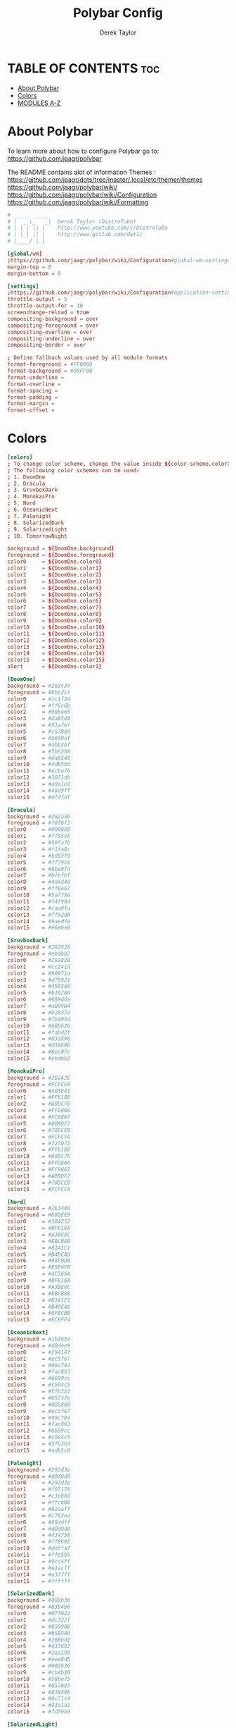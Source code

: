 #+TITLE: Polybar Config
#+AUTHOR: Derek Taylor
#+PROPERTY: header-args :tangle config.ini
#+auto_tangle: t
#+STARTUP: showeverything

* TABLE OF CONTENTS :toc:
- [[#about-polybar][About Polybar]]
- [[#colors][Colors]]
- [[#modules-a-z][MODULES A-Z]]

* About Polybar
 To learn more about how to configure Polybar go to:
 https://github.com/jaagr/polybar

 The README contains alot of information Themes : https://github.com/jaagr/dots/tree/master/.local/etc/themer/themes
 https://github.com/jaagr/polybar/wiki/
 https://github.com/jaagr/polybar/wiki/Configuration
 https://github.com/jaagr/polybar/wiki/Formatting

#+begin_src conf
#  ____ _____
# |  _ \_   _|  Derek Taylor (DistroTube)
# | | | || |    http://www.youtube.com/c/DistroTube
# | |_| || |    http://www.gitlab.com/dwt1/
# |____/ |_|

[global/wm]
;https://github.com/jaagr/polybar/wiki/Configuration#global-wm-settings
margin-top = 0
margin-bottom = 0

[settings]
;https://github.com/jaagr/polybar/wiki/Configuration#application-settings
throttle-output = 5
throttle-output-for = 10
screenchange-reload = true
compositing-background = over
compositing-foreground = over
compositing-overline = over
compositing-underline = over
compositing-border = over

; Define fallback values used by all module formats
format-foreground = #FF0000
format-background = #00FF00
format-underline =
format-overline =
format-spacing =
format-padding =
format-margin =
format-offset =

#+end_src

* Colors
#+begin_src conf
[colors]
; To change color scheme, change the value inside ${color-scheme.colorXX}.
; The following color schemes can be used:
; 1. DoomOne
; 2. Dracula
; 3. GruvboxDark
; 4. MonokaiPro
; 5. Nord
; 6. OceanicNext
; 7. Palenight
; 8. SolarizedDark
; 9. SolarizedLight
; 10. TomorrowNight

background = ${DoomOne.background}
foreground = ${DoomOne.foreground}
color0     = ${DoomOne.color0}
color1     = ${DoomOne.color1}
color2     = ${DoomOne.color2}
color3     = ${DoomOne.color3}
color4     = ${DoomOne.color4}
color5     = ${DoomOne.color5}
color6     = ${DoomOne.color6}
color7     = ${DoomOne.color7}
color8     = ${DoomOne.color8}
color9     = ${DoomOne.color9}
color10    = ${DoomOne.color10}
color11    = ${DoomOne.color11}
color12    = ${DoomOne.color12}
color13    = ${DoomOne.color13}
color14    = ${DoomOne.color14}
color15    = ${DoomOne.color15}
alert      = ${DoomOne.color1}

[DoomOne]
background = #282c34
foreground = #bbc2cf
color0     = #1c1f24
color1     = #ff6c6b
color2     = #98be65
color3     = #da8548
color4     = #51afef
color5     = #c678dd
color6     = #5699af
color7     = #abb2bf
color8     = #5b6268
color9     = #da8548
color10    = #4db5bd
color11    = #ecbe7b
color12    = #3071db
color13    = #a9a1e1
color14    = #46d9ff
color15    = #dfdfdf

[Dracula]
background = #282a36
foreground = #f8f8f2
color0     = #000000
color1     = #ff5555
color2     = #50fa7b
color3     = #f1fa8c
color4     = #bd93f9
color5     = #ff79c6
color6     = #8be9fd
color7     = #bfbfbf
color8     = #4d4d4d
color9     = #ff6e67
color10    = #5af78e
color11    = #f4f99d
color12    = #caa9fa
color13    = #ff92d0
color14    = #9aedfe
color15    = #e6e6e6

[GruvboxDark]
background = #282828
foreground = #ebdbb2
color0     = #282828
color1     = #cc241d
color2     = #98971a
color3     = #d79921
color4     = #458588
color5     = #b16286
color6     = #689d6a
color7     = #a89984
color8     = #928374
color9     = #fb4934
color10    = #b8bb26
color11    = #fabd2f
color12    = #83a598
color13    = #d3869b
color14    = #8ec07c
color15    = #ebdbb2

[MonokaiPro]
background = #2D2A2E
foreground = #FCFCFA
color0     = #403E41
color1     = #FF6188
color2     = #A9DC76
color3     = #FFD866
color4     = #FC9867
color5     = #AB9DF2
color6     = #78DCE8
color7     = #FCFCFA
color8     = #727072
color9     = #FF6188
color10    = #A9DC76
color11    = #FFD866
color12    = #FC9867
color13    = #AB9DF2
color14    = #78DCE8
color15    = #FCFCFA

[Nord]
background = #2E3440
foreground = #D8DEE9
color0     = #3B4252
color1     = #BF616A
color2     = #A3BE8C
color3     = #EBCB8B
color4     = #81A1C1
color5     = #B48EAD
color6     = #88C0D0
color7     = #E5E9F0
color8     = #4C566A
color9     = #BF616A
color10    = #A3BE8C
color11    = #EBCB8B
color12    = #81A1C1
color13    = #B48EAD
color14    = #8FBCBB
color15    = #ECEFF4

[OceanicNext]
background = #1b2b34
foreground = #d8dee9
color0     = #29414f
color1     = #ec5f67
color2     = #99c794
color3     = #fac863
color4     = #6699cc
color5     = #c594c5
color6     = #5fb3b3
color7     = #65737e
color8     = #405860
color9     = #ec5f67
color10    = #99c794
color11    = #fac863
color12    = #6699cc
color13    = #c594c5
color14    = #5fb3b3
color15    = #adb5c0

[Palenight]
background = #292d3e
foreground = #d0d0d0
color0     = #292d3e
color1     = #f07178
color2     = #c3e88d
color3     = #ffcb6b
color4     = #82aaff
color5     = #c792ea
color6     = #89ddff
color7     = #d0d0d0
color8     = #434758
color9     = #ff8b92
color10    = #ddffa7
color11    = #ffe585
color12    = #9cc4ff
color13    = #e1acff
color14    = #a3f7ff
color15    = #ffffff

[SolarizedDark]
background = #002b36
foreground = #839496
color0     = #073642
color1     = #dc322f
color2     = #859900
color3     = #b58900
color4     = #268bd2
color5     = #d33682
color6     = #2aa198
color7     = #eee8d5
color8     = #002b36
color9     = #cb4b16
color10    = #586e75
color11    = #657b83
color12    = #839496
color13    = #6c71c4
color14    = #93a1a1
color15    = #fdf6e3

[SolarizedLight]
background = #fdf6e3
foreground = #657b83
color0     = #073642
color1     = #dc322f
color2     = #859900
color3     = #b58900
color4     = #268bd2
color5     = #d33682
color6     = #2aa198
color7     = #eee8d5
color8     = #002b36
color9     = #cb4b16
color10    = #586e75
color11    = #657b83
color12    = #839496
color13    = #fdf6e3
color14    = #93a1a1
color15    = #6c71c4

[TomorrowNight]
background = #1d1f21
foreground = #c5c8c6
color0     = #1d1f21
color1     = #cc6666
color2     = #b5bd68
color3     = #e6c547
color4     = #81a2be
color5     = #b294bb
color6     = #70c0ba
color7     = #373b41
color8     = #666666
color9     = #ff3334
color10    = #9ec400
color11    = #f0c674
color12    = #81a2be
color13    = #b77ee0
color14    = #54ced6
color15    = #282a2e

################################################################################
############                  MAINBAR-BSPWM                         ############
################################################################################

[bar/mainbar-bspwm]
monitor = ${env:MONITOR}
;monitor-fallback = HDMI1
width = 100%
height = 20
;offset-x = 1%
;offset-y = 1%
radius = 0.0
fixed-center = true
bottom = false
separator =

background = ${DoomOne.background}
foreground = ${DoomOne.foreground}

line-size = 2
line-color = #f00

wm-restack = bspwm
override-redirect = true

; Enable support for inter-process messaging
; See the Messaging wiki page for more details.
enable-ipc = true

border-size = 0
;border-left-size = 0
;border-right-size = 25
;border-top-size = 0
;border-bottom-size = 25
border-color = #00000000

padding-left = 1
padding-right = 1

module-margin-left = 0
module-margin-right = 0

font-0 = "Ubuntu:style=Bold:size=9;2"
font-1 = "UbuntuMono Nerd Font:style=Bold:size=18;3"
font-2 = "Font Awesome 6 Free:style=Regular:pixelsize=8;1"
font-3 = "Font Awesome 6 Free:style=Solid:pixelsize=8;1"
font-4 = "Font Awesome 6 Brands:pixelsize=8;1"

modules-left = bspwm xwindow
modules-center =
modules-right = kernel cpu2 memory2 filesystem uptime arch-aur-updates pavolume date

tray-detached = false
tray-offset-x = 0
tray-offset-y = 0
tray-position = right
tray-padding = 4
tray-maxsize = 20
tray-scale = 1.0
tray-background = ${colors.background}

scroll-up = bspwm-desknext
scroll-down = bspwm-deskprev

################################################################################
############                         MAINBAR-I3                     ############
################################################################################

[bar/mainbar-i3]
;https://github.com/jaagr/polybar/wiki/Configuration

monitor = ${env:MONITOR}
;monitor-fallback = HDMI1
monitor-strict = false
override-redirect = false
bottom = false
fixed-center = true
width = 100%
height = 20
;offset-x = 1%
;offset-y = 1%

background = ${DoomOne.background}
foreground = ${DoomOne.foreground}

; Background gradient (vertical steps)
;   background-[0-9]+ = #aarrggbb
;background-0 =

radius = 0.0
line-size = 2
line-color = #000000

border-size = 0
;border-left-size = 25
;border-right-size = 25
;border-top-size = 0
;border-bottom-size = 25
border-color = #000000

padding-left = 1
padding-right = 1

module-margin-left = 0
module-margin-right = 0

font-0 = "Ubuntu:style=Bold:size=9;2"
font-1 = "UbuntuMono Nerd Font:style=Bold:size=18;3"
font-2 = "Font Awesome 6 Free:style=Regular:pixelsize=8;1"
font-3 = "Font Awesome 6 Free:style=Solid:pixelsize=8;1"
font-4 = "Font Awesome 6 Brands:pixelsize=8;1"

modules-left = i3 xwindow
modules-center =
modules-right = arrow1 networkspeedup networkspeeddown arrow2 memory2 arrow3 cpu2 arrow2 pavolume arrow3 arch-aur-updates arrow2 date

separator =
;dim-value = 1.0

tray-position = right
tray-detached = false
tray-maxsize = 20
tray-background = ${colors.background}
tray-offset-x = 0
tray-offset-y = 0
tray-padding = 4
tray-scale = 1.0

#i3: Make the bar appear below windows
;wm-restack = i3
;override-redirect = true

; Enable support for inter-process messaging
; See the Messaging wiki page for more details.
enable-ipc = true

; Fallback click handlers that will be called if
; there's no matching module handler found.
click-left =
click-middle =
click-right =
scroll-up = i3wm-wsnext
scroll-down = i3wm-wsprev
double-click-left =
double-click-middle =
double-click-right =

; Requires polybar to be built with xcursor support (xcb-util-cursor)
; Possible values are:
; - default   : The default pointer as before, can also be an empty string (default)
; - pointer   : Typically in the form of a hand
; - ns-resize : Up and down arrows, can be used to indicate scrolling
cursor-click =
cursor-scroll =

################################################################################
############                  MAINBAR-HERBST                        ############
################################################################################

[bar/mainbar-herbst]
monitor = ${env:MONITOR}
;monitor-fallback = HDMI1
width = 100%
height = 20
;offset-x = 1%
;offset-y = 1%
radius = 0.0
fixed-center = true
bottom = false
separator =

background = ${DoomOne.background}
foreground = ${DoomOne.foreground}

line-size = 2
line-color = #f00

override-redirect = true

; Enable support for inter-process messaging
; See the Messaging wiki page for more details.
enable-ipc = true

border-size = 0
;border-left-size = 0
;border-right-size = 25
;border-top-size = 0
;border-bottom-size = 25
border-color = #00000000

padding-left = 1
padding-right = 1

module-margin-left = 0
module-margin-right = 0

font-0 = "Ubuntu:style=Bold:size=9;2"
font-1 = "UbuntuMono Nerd Font:style=Bold:size=18;3"
font-2 = "Font Awesome 6 Free:style=Regular:pixelsize=8;1"
font-3 = "Font Awesome 6 Free:style=Solid:pixelsize=8;1"
font-4 = "Font Awesome 6 Brands:pixelsize=8;1"

modules-left = xmenu ewmh xwindow
modules-center =
modules-right = arrow1 networkspeedup networkspeeddown arrow2 memory2 arrow3 cpu2 arrow2 pavolume arrow3 arch-aur-updates arrow2 date

tray-detached = false
tray-offset-x = 0
tray-offset-y = 0
tray-position = right
tray-padding = 2
tray-maxsize = 20
tray-scale = 1.0
tray-background = ${colors.background}

scroll-up = bspwm-desknext
scroll-down = bspwm-deskprev

################################################################################
############                  MAINBAR-XMONAD                        ############
################################################################################

[bar/mainbar-xmonad]
monitor = ${env:MONITOR}
;monitor-fallback = HDMI1
monitor-strict = false
override-redirect = false
wm-restack = generic
width = 100%
height = 22
;offset-x = 1%
;offset-y = 1%
radius = 0.0
fixed-center = true
bottom = false
separator =

background = ${DoomOne.background}
foreground = ${DoomOne.foreground}

line-size = 2
line-color = #f00

;border-size = 2
;border-left-size = 25
;border-right-size = 25
;border-top-size = 0
;border-bottom-size = 25
border-color = #00000000

padding-left = 0
; padding-right adds padding between 'date' and the edge of screen and/or systray.
padding-right = 1

; Enable support for inter-process messaging
; See the Messaging wiki page for more details.
enable-ipc = true

font-0 = "Ubuntu:style=Bold:size=9;2"
font-1 = "UbuntuMono Nerd Font:style=Bold:size=18;3"
font-2 = "Font Awesome 6 Free:style=Regular:pixelsize=8;1"
font-3 = "Font Awesome 6 Free:style=Solid:pixelsize=8;1"
font-4 = "Font Awesome 6 Brands:pixelsize=8;1"

modules-left = ewmh xwindow
modules-center =
modules-right = kernel cpu2 memory2 filesystem uptime arch-aur-updates pavolume date

tray-detached = false
tray-offset-x = 0
tray-offset-y = 0
tray-padding = 2
tray-maxsize = 20
tray-scale = 1.0
tray-position = right
tray-background = ${colors.background}

################################################################################
############                       MODULE I3                        ############
################################################################################

[module/i3]
;https://github.com/jaagr/polybar/wiki/Module:-i3
type = internal/i3

; Only show workspaces defined on the same output as the bar
; Useful if you want to show monitor specific workspaces
; on different bars. Default: false
pin-workspaces = true

; This will split the workspace name on ':'
; Default: false
strip-wsnumbers = false

; Sort the workspaces by index instead of the default
; sorting that groups the workspaces by output
; Default: false
index-sort = false

; Create click handler used to focus workspace
; Default: true
enable-click = true

; Create scroll handlers used to cycle workspaces
; Default: true
enable-scroll = true

; Wrap around when reaching the first/last workspace
; Default: true
wrapping-scroll = false

; Set the scroll cycle direction
; Default: true
reverse-scroll = false

; Use fuzzy (partial) matching on labels when assigning
; icons to workspaces
; Example: code;♚ will apply the icon to all workspaces
; containing 'code' in the label
; Default: false
fuzzy-match = false

;extra icons to choose from
;http://fontawesome.io/cheatsheet/
;       v     

ws-icon-0 = 1;
ws-icon-1 = 2;
ws-icon-2 = 3;
ws-icon-3 = 4;
ws-icon-4 = 5;
ws-icon-5 = 6;
ws-icon-6 = 7;
ws-icon-7 = 8;
ws-icon-8 = 9;
ws-icon-9 = 10;
ws-icon-default = " "

; Available tags:
;   <label-state> (default) - gets replaced with <label-(focused|unfocused|visible|urgent)>
;   <label-mode> (default)
format = <label-state> <label-mode>

label-mode = %mode%
label-mode-padding = 2
label-mode-foreground = #000000
label-mode-background = #FFBB00

; Available tokens:
;   %name%
;   %icon%
;   %index%
;   %output%
; Default: %icon%  %name%
; focused = Active workspace on focused monitor
label-focused = %icon% %name%
label-focused-background = ${colors.background}
label-focused-foreground = ${colors.foreground}
label-focused-underline = #AD69AF
label-focused-padding = 2

; Available tokens:
;   %name%
;   %icon%
;   %index%
; Default: %icon%  %name%
; unfocused = Inactive workspace on any monitor
label-unfocused = %icon% %name%
label-unfocused-padding = 2
label-unfocused-background = ${colors.background}
label-unfocused-foreground = ${colors.foreground}
label-unfocused-underline =

; visible = Active workspace on unfocused monitor
label-visible = %icon% %name%
label-visible-background = ${self.label-focused-background}
label-visible-underline = ${self.label-focused-underline}
label-visible-padding = 2

; Available tokens:
;   %name%
;   %icon%
;   %index%
; Default: %icon%  %name%
; urgent = Workspace with urgency hint set
label-urgent = %icon% %name%
label-urgent-background = ${self.label-focused-background}
label-urgent-foreground = #db104e
label-urgent-padding = 2

format-foreground = ${colors.foreground}
format-background = ${colors.background}

################################################################################
############                       MODULE BSPWM                     ############
################################################################################

[module/bspwm]
type = internal/bspwm
enable-click = true
enable-scroll = true
reverse-scroll = true
pin-workspaces = true

ws-icon-0 = 1;1: dev
ws-icon-1 = 2;2: www
ws-icon-2 = 3;3: sys
ws-icon-3 = 4;4: doc
ws-icon-4 = 5;5: vbox
ws-icon-5 = 6;6: chat
ws-icon-6 = 7;7: mus
ws-icon-7 = 8;8: vid
ws-icon-8 = 9;9: gfx
ws-icon-9 = 10;
; ws-icon-0 = 1;
; ws-icon-1 = 2;
; ws-icon-2 = 3;
; ws-icon-3 = 4;
; ws-icon-4 = 5;
; ws-icon-5 = 6;
; ws-icon-6 = 7;
; ws-icon-7 = 8;
; ws-icon-8 = 9;
; ws-icon-9 = 10;
ws-icon-default = " "

format = <label-state> <label-mode>

label-focused = %icon%
label-focused-foreground = ${colors.foreground}
label-focused-background = ${colors.background}
label-focused-underline= ${colors.color5}
label-focused-padding = 1
label-focused-margin = 2

label-occupied = %icon%
label-occupied-foreground = ${colors.foreground}
label-occupied-background = ${colors.background}
label-occupied-underline= ${colors.color2}
label-occupied-padding = 1
label-occupied-margin = 2

label-urgent = %icon%
label-urgent-foreground = ${colors.foreground}
label-urgent-background = ${colors.alert}
label-urgent-underline = ${colors.alert}
label-urgent-padding = 1
label-urgent-margin = 2

label-empty = %icon%
label-empty-foreground = ${colors.foreground}
label-empty-background = ${colors.background}
label-empty-padding = 1
label-empty-margin = 2

label-monocle = " [MONOCLE] "
label-monocle-foreground = ${colors.color3}
label-tiled = " [TILED] "
label-tiled-foreground = ${colors.color3}
label-fullscreen = " [FULLSCREEN] "
label-fullscreen-foreground = ${colors.color3}
label-floating = " (FLOATING) "
label-floating-foreground = ${colors.color4}
label-pseudotiled = " [PSEUDOTILED] "
label-pseudotiled-foreground = ${colors.color3}
label-locked = "  "
label-locked-foreground = ${colors.foreground}
label-sticky = "  "
label-sticky-foreground = ${colors.foreground}
label-private =  "     "
label-private-foreground = ${colors.foreground}

; Separator in between workspaces
;label-separator = |
;label-separator-padding = 10
;label-separator-foreground = #ffb52a

format-foreground = ${colors.foreground}
format-background = ${colors.background}


###############################################################################
############                     MODULES ARROWS                    ############
###############################################################################

[module/arrow1]
; grey to Blue
type = custom/text
content = "%{T2} %{T-}"
content-font = 2
content-foreground = #8d62a9
content-background = #292d3e

[module/arrow2]
; grey to Blue
type = custom/text
content = "%{T2} %{T-}"
content-font = 2
content-foreground = #668bd7
content-background = #8d62a9

[module/arrow3]
; grey to Blue
type = custom/text
content = "%{T2} %{T-}"
content-font = 2
content-foreground = #8b62a9
content-background = #668bd7

#+end_src

* MODULES A-Z
#+begin_src conf
[module/arch-aur-updates]
type = custom/script
exec = ~/.config/polybar/scripts/check-all-updates.sh
interval = 1000
label = Updates: %output%
format-prefix = "🗘 "
format-prefix-foreground = ${colors.color2}
format-foreground = ${colors.color2}
format-background = ${colors.background}
format-underline = ${colors.color2}
format-margin = 2
format-padding = 0

[module/aur-updates]
type = custom/script
exec = cower -u | wc -l
interval = 1000
label = Aur: %output%
format-foreground = ${colors.foreground}
format-background = ${colors.background}
format-prefix = "🗘 "
format-prefix-foreground = #FFBB00
format-underline = #FFBB00

[module/backlight-acpi]
inherit = module/xbacklight
type = internal/backlight
card = intel_backlight
format-foreground = ${colors.foreground}
format-background = ${colors.background}
format-prefix-foreground = #7D49B6
format-prefix-underline = #7D49B6
format-underline = #7D49B6

[module/backlight]
;https://github.com/jaagr/polybar/wiki/Module:-backlight
type = internal/backlight

; Use the following command to list available cards:
; $ ls -1 /sys/class/backlight/
card = intel_backlight

; Available tags:
;   <label> (default)
;   <ramp>
;   <bar>
format = <label>
format-foreground = ${colors.foreground}
format-background = ${colors.background}

; Available tokens:
;   %percentage% (default)
label = %percentage%%

; Only applies if <ramp> is used
ramp-0 = 🌕
ramp-1 = 🌔
ramp-2 = 🌓
ramp-3 = 🌒
ramp-4 = 🌑

; Only applies if <bar> is used
bar-width = 10
bar-indicator = |
bar-fill = ─
bar-empty = ─

[module/battery]
;https://github.com/jaagr/polybar/wiki/Module:-battery
type = internal/battery
battery = BAT0
adapter = AC0
full-at = 100

format-charging = <animation-charging> <label-charging>
label-charging =  %percentage%%
format-charging-foreground = ${colors.foreground}
format-charging-background = ${colors.background}
format-chaging-underline = #a3c725

format-discharging = <ramp-capacity> <label-discharging>
label-discharging =  %percentage%%
format-discharging-underline = #c7ae25
format-discharging-foreground = ${colors.foreground}
format-discharging-background = ${colors.background}

format-full-prefix = " "
format-full-prefix-foreground = #a3c725
format-full-underline = #a3c725
format-full-foreground = ${colors.foreground}
format-full-background = ${colors.background}

ramp-capacity-0 = 
ramp-capacity-1 = 
ramp-capacity-2 = 
ramp-capacity-3 = 
ramp-capacity-4 = 
ramp-capacity-foreground = #c7ae25

animation-charging-0 = 
animation-charging-1 = 
animation-charging-2 = 
animation-charging-3 = 
animation-charging-4 = 
animation-charging-foreground = #a3c725
animation-charging-framerate = 750

[module/compton]
;https://github.com/jaagr/polybar/wiki/User-contributed-modules#compton
type = custom/script
exec = ~/.config/polybar/scripts/compton.sh
click-left = ~/.config/polybar/scripts/compton-toggle.sh
interval = 5
format-foreground = ${colors.foreground}
format-background = ${colors.background}
;format-underline = #00AF02

[module/cpu1]
;https://github.com/jaagr/polybar/wiki/Module:-cpu
type = internal/cpu
; Seconds to sleep between updates
; Default: 1
interval = 1
format-foreground = ${colors.foreground}
format-background = ${colors.background}
;   
format-prefix = " "
format-prefix-foreground = #cd1f3f
format-underline = #645377

; Available tags:
;   <label> (default)
;   <bar-load>
;   <ramp-load>
;   <ramp-coreload>
format = <label> <ramp-coreload>

format-padding = 2

; Available tokens:
;   %percentage% (default) - total cpu load
;   %percentage-cores% - load percentage for each core
;   %percentage-core[1-9]% - load percentage for specific core
label-font = 3
label = CPU: %percentage%%
ramp-coreload-0 = ▁
ramp-coreload-0-font = 3
ramp-coreload-0-foreground = #aaff77
ramp-coreload-1 = ▂
ramp-coreload-1-font = 3
ramp-coreload-1-foreground = #aaff77
ramp-coreload-2 = ▃
ramp-coreload-2-font = 3
ramp-coreload-2-foreground = #aaff77
ramp-coreload-3 = ▄
ramp-coreload-3-font = 3
ramp-coreload-3-foreground = #aaff77
ramp-coreload-4 = ▅
ramp-coreload-4-font = 3
ramp-coreload-4-foreground = #fba922
ramp-coreload-5 = ▆
ramp-coreload-5-font = 3
ramp-coreload-5-foreground = #fba922
ramp-coreload-6 = ▇
ramp-coreload-6-font = 3
ramp-coreload-6-foreground = #ff5555
ramp-coreload-7 = █
ramp-coreload-7-font = 3
ramp-coreload-7-foreground = #ff5555

[module/cpu2]
;https://github.com/jaagr/polybar/wiki/Module:-cpu
type = internal/cpu
; Seconds to sleep between updates
; Default: 1
interval = 1
format-prefix = "💻 "
format-prefix-foreground = ${colors.color4}

; Available tags:
;   <label> (default)
;   <bar-load>
;   <ramp-load>
;   <ramp-coreload>
format = <label>
format-foreground = ${colors.color4}
format-background = ${colors.background}
format-underline = ${colors.color4}
format-margin = 2
format-padding = 0
label-font = 1


; Available tokens:
;   %percentage% (default) - total cpu load
;   %percentage-cores% - load percentage for each core
;   %percentage-core[1-9]% - load percentage for specific core
label = Cpu %percentage:3%%

[module/date]
;https://github.com/jaagr/polybar/wiki/Module:-date
type = internal/date
; Seconds to sleep between updates
interval = 5
; See "http://en.cppreference.com/w/cpp/io/manip/put_time" for details on how to format the date string
; NOTE: if you want to use syntax tags here you need to use %%{...}
date = " %a %b %d, %Y"
date-alt = " %a %b %d, %Y"
time = %l:%M%p
time-alt = %l:%M%p
format-prefix = "📅 "
format-prefix-foreground = ${colors.color4}
format-foreground = ${colors.color4}
format-background = ${colors.background}
format-underline = ${colors.color4}
format-margin = 2
format-padding = 0
label = "%date% %time% "

[module/ewmh]
type = internal/xworkspaces

pin-workspaces = true
enable-click = true
enable-scroll = false
reverse-scroll = true

;extra icons to choose from
;http://fontawesome.io/cheatsheet/
;       v     

icon-0 = 1;
icon-1 = 2;
icon-2 = 3;
icon-3 = 4;
icon-4 = 5;
icon-5 = 6;
icon-6 = 7;
icon-7 = 8;
#icon-8 = 9;
#icon-9 = 10;
#icon-default = " "
format = <label-state>
label-monitor = %name%

label-active = %name%
label-active-foreground = ${colors.foreground}
label-active-background = ${colors.background}
label-active-padding = 1
label-active-underline = ${colors.color5}
label-active-margin = 2

label-occupied = %name%
label-occupied-background = ${colors.background}
label-occupied-padding = 1
label-occupied-underline = ${colors.color12}
label-occupied-margin = 2

label-urgent = %name%
label-urgent-foreground = ${colors.foreground}
label-urgent-background = ${colors.alert}
label-urgent-underline = ${colors.alert}
label-urgent-padding = 1
label-urgent-margin = 2

label-empty = %name%
label-empty-foreground = ${colors.foreground}
label-empty-padding = 1
label-empty-margin = 2

format-foreground = ${colors.foreground}
format-background = ${colors.background}

[module/filesystem]
;https://github.com/jaagr/polybar/wiki/Module:-filesystem
type = internal/fs
; Mountpoints to display
mount-0 = /
;mount-1 = /home
;mount-2 = /var
;
; Seconds to sleep between updates. Default: 30
interval = 30
; Display fixed precision values. Default: false
fixed-values = false
; Spacing between entries. Default: 2
spacing = 4

; Available tags:
;   <label-mounted> (default)
;   <bar-free>
;   <bar-used>
;   <ramp-capacity>
format-mounted = <label-mounted>
format-mounted-foreground = ${colors.color1}
format-mounted-background = ${colors.background}
format-mounted-underline = ${colors.color1}
format-mounted-margin = 2
format-mounted-padding = 0

; Available tokens:
;   %mountpoint%
;   %type%
;   %fsname%
;   %percentage_free%
;   %percentage_used%
;   %total%
;   %free%
;   %used%
; Default: %mountpoint% %percentage_free%%
label-mounted = hdd: %free% free

; Available tokens:
;   %mountpoint%
; Default: %mountpoint% is not mounted
label-unmounted = %mountpoint% not mounted
format-unmounted-foreground = ${colors.foreground}
format-unmounted-background = ${colors.background}
;format-unmounted-underline = ${colors.alert}

[module/kernel]
type = custom/script
exec = uname -r
tail = false
interval = 1024
format-prefix = " 🤖 "
format-prefix-foreground = ${colors.color2}
format-foreground = ${colors.color2}
format-background = ${colors.background}
format-underline = ${colors.color2}
format-margin = 2
format-padding = 0

[module/jgmenu]
type = custom/script
interval = 120
exec = echo "ArcoLinux"
click-left = "jgmenu_run >/dev/null 2>&1 &"
format-foreground = ${colors.foreground}
format-background = ${colors.background}

[module/load-average]
type = custom/script
exec = uptime | grep -ohe 'load average[s:][: ].*' | awk '{ print $3" "$4" "$5"," }' | sed 's/,//g'
interval = 100

;HOW TO SET IT MINIMAL 10 CHARACTERS - HIDDEN BEHIND SYSTEM ICONS
;label = %output%
label = %output:10%
format-foreground = ${colors.foreground}
format-background = ${colors.background}
format-prefix = "  "
format-prefix-foreground = #62FF00
format-underline = #62FF00

[module/memory1]
;https://github.com/jaagr/polybar/wiki/Module:-memory
type = internal/memory
interval = 1
; Available tokens:
;   %percentage_used% (default)
;   %percentage_free%
;   %gb_used%
;   %gb_free%
;   %gb_total%
;   %mb_used%
;   %mb_free%
;   %mb_total%
label = %percentage_used%%
label-active-font = 2
bar-used-indicator =
bar-used-width = 10
bar-used-foreground-0 = #3384d0
bar-used-fill = 
bar-used-empty = 
bar-used-empty-foreground = #ffffff

format = <label> <bar-used>
format-prefix = "  "
format-prefix-foreground = #3384d0
format-underline = #4B5665
format-foreground = ${colors.foreground}
format-background = ${colors.background}

[module/memory2]
;https://github.com/jaagr/polybar/wiki/Module:-memory
type = internal/memory
interval = 1
; Available tokens:
;   %percentage_used% (default)
;   %percentage_free%
;   %gb_used%
;   %gb_free%
;   %gb_total%
;   %mb_used%
;   %mb_free%
;   %mb_total%
label = %percentage_used%%
label-active-font = 2

format = Mem <label>
format-prefix = "💾 "
format-prefix-foreground = ${colors.color11}
format-foreground = ${colors.color11}
format-background = ${colors.background}
format-underline = ${colors.color11}
format-margin = 2
format-padding = 0

[module/mpd]
;https://github.com/jaagr/polybar/wiki/Module:-mpd
type = internal/mpd
;format-online =  "<label-song>   <icon-prev>  <icon-stop>  <toggle>  <icon-next>"
format-online =  "<label-song>  <bar-progress>"
;format-online =  "<label-song>  <bar-progress> <icon-prev>  <icon-stop>  <toggle>  <icon-next>"
icon-prev = 
icon-stop = 
icon-play = 
icon-pause = 
icon-next = 
label-song-maxlen = 40
label-song-ellipsis = true
bar-progress-width = 10
bar-progress-indicator = 
bar-progress-fill = 
bar-progress-empty = 
bar-progress-fill-foreground = #ff0
bar-progress-fill-background = ${colors.background}
bar-progress-indicator-foreground = ${colors.foreground}
format-online-foreground = ${colors.foreground}
format-online-background = ${colors.background}

[module/networkspeed]
;https://github.com/jaagr/polybar/wiki/Module:-network
type = internal/network
;interface = wlp3s0
;interface = enp14s0
;interface = enp0s31f6
interface = enp6s0
label-connected = "%upspeed:7%   ↓ %downspeed:7%"
format-connected = <label-connected>
format-connected-prefix = "↑ "
format-connected-prefix-foreground = ${colors.color2}
format-connected-foreground = ${colors.color2}
format-connected-background = ${colors.background}
format-connected-underline = ${colors.color2}
format-connected-margin = 2
format-connected-padding = 0

[module/networkspeedup]
;https://github.com/jaagr/polybar/wiki/Module:-network
type = internal/network
;interface = wlp3s0
;interface = enp14s0
;interface = enp0s31f6
interface = enp6s0
label-connected = "%upspeed:7%"
format-connected = <label-connected>
format-connected-prefix = "↑ "
format-connected-prefix-foreground = ${colors.color6}
format-connected-foreground = ${colors.color6}
format-connected-background = ${colors.background}

[module/networkspeeddown]
;https://github.com/jaagr/polybar/wiki/Module:-network
type = internal/network
;interface = wlp3s0
;interface = enp14s0
;interface = enp0s31f6
interface = enp6s0
label-connected = "%downspeed:7%"
format-connected = <label-connected>
format-connected-prefix = "  ↓ "
format-connected-prefix-foreground = ${colors.color6}
format-connected-foreground = ${colors.color6}
format-connected-background = ${colors.background}
format-connected-margin = 6

[module/pacman-updates]
type = custom/script
;exec = pacman -Qu | wc -l
exec = checkupdates | wc -l
interval = 1000
label = Repo: %output%
format-foreground = ${colors.foreground}
format-background = ${colors.background}
format-prefix = "🗘 "
format-prefix-foreground = ${colors.color2}
format-underline = ${colors.color2}
format-margin = 2
format-padding = 0

[module/pavolume]
type = custom/script
tail = true
label = %output%
format-prefix = " 🔊 "
format-prefix-foreground = ${colors.color5}
exec = ~/.config/polybar/scripts/pavolume.sh --listen
click-right = exec pavucontrol
click-left = ~/.config/polybar/scripts/pavolume.sh --togmute
scroll-up = ~/.config/polybar/scripts/pavolume.sh --up
scroll-down = ~/.config/polybar/scripts/pavolume.sh --down
format-foreground = ${colors.color5}
format-background = ${colors.background}
format-underline = ${colors.color5}
format-margin = 2
format-padding = 0

[module/pub-ip]
;https://linuxconfig.org/polybar-a-better-wm-panel-for-your-linux-system
type = custom/script
exec = ~/.config/polybar/scripts/pub-ip.sh
interval = 100
format-foreground = ${colors.foreground}
format-background = ${colors.background}
format-underline = #FFBB00
label = %output%
format-prefix = "  "
format-prefix-foreground = #FFBB00

[module/release]
type = custom/script
exec = (lsb_release -d | awk {'print $2'} ;echo " "; lsb_release -r | awk {'print $2'}) | tr -d '\n'
interval = 6000

format-foreground = ${colors.foreground}
format-background = ${colors.background}
format-prefix = "  "
format-prefix-foreground = #62FF00
format-underline = #62FF00

[module/sep]
; alternative separator
type = custom/text
content = 
content-foreground = ${colors.foreground}
content-background =  ${colors.background}
format-foreground = ${colors.foreground}
format-background = ${colors.background}

[module/spotify]
;https://github.com/NicholasFeldman/dotfiles/blob/master/polybar/.config/polybar/spotify.sh
type = custom/script
exec = ~/.config/polybar/scripts/spotify1.sh
interval = 1

;format = <label>
format-foreground = ${colors.foreground}
format-background = ${colors.background}
format-padding = 2
format-underline = #0f0
format-prefix = "  "
format-prefix-foreground = #0f0
label = %output:0:150%

[module/temperature1]
;https://github.com/jaagr/polybar/wiki/Module:-temperature
type = internal/temperature
; Thermal zone to use
; To list all the zone types, run
; $ for i in /sys/class/thermal/thermal_zone*; do echo "$i: $(<$i/type)"; done
; Default: 0
thermal-zone = 0

; Full path of temperature sysfs path
; Use `sensors` to find preferred temperature source, then run
; $ for i in /sys/class/hwmon/hwmon*/temp*_input; do echo "$(<$(dirname $i)/name): $(cat ${i%_*}_label 2>/dev/null || echo $(basename ${i%_*})) $(readlink -f $i)"; done
; to find path to desired file
; Default reverts to thermal zone setting
hwmon-path = /sys/devices/platform/coretemp.0/hwmon/hwmon1/temp1_input

warn-temperature = 70
format = <ramp> <label>
format-foreground = ${colors.foreground}
format-background = ${colors.background}
format-underline = #c72581
format-warn = <ramp> <label-warn>
format-warn-underline = #c7254f
label = %temperature%
label-warn =  %temperature%
label-warn-foreground = #c7254f

ramp-0 = 
ramp-1 = 
ramp-2 = 
ramp-3 = 
ramp-4 = 
ramp-foreground =${colors.foreground}

[module/temperature2]
type = custom/script
exec = ~/.config/polybar/scripts/tempcores.sh
interval = 2
format-padding = 1
format-foreground = ${colors.foreground}
format-background = ${colors.background}
format-underline = #C1B93E
format-prefix-foreground = #C1B93E
label =  %output:0:150:%

[module/xmonad]
type = custom/script
exec = xmonad-log
tail = true
format-background = ${colors.background}
format-foreground = ${colors.foreground}

[module/uptime]
;https://github.com/jaagr/polybar/wiki/User-contributed-modules#uptime
type = custom/script
exec = uptime | awk -F, '{sub(".*up ",x,$1);print $1}'
interval = 100
label = Uptime : %output%

format-foreground = ${colors.color13}
format-background = ${colors.background}
format-prefix = "💻 "
format-prefix-foreground = ${colors.color13}
format-underline = ${colors.color13}
format-margin = 2
format-padding = 0

[module/volume]
;https://github.com/jaagr/polybar/wiki/Module:-volume
type = internal/volume
format-volume = "<label-volume>  <bar-volume>"

label-volume = " "
label-volume-foreground = #40ad4b
label-muted = muted

bar-volume-width = 10
bar-volume-foreground-0 = #40ad4b
bar-volume-foreground-1 = #40ad4b
bar-volume-foreground-2 = #40ad4b
bar-volume-foreground-3 = #40ad4b
bar-volume-foreground-4 = #40ad4b
bar-volume-foreground-5 = #40ad4b
bar-volume-foreground-6 = #40ad4b
bar-volume-gradient = false
bar-volume-indicator = 
bar-volume-indicator-font = 2
bar-volume-fill = 
bar-volume-fill-font = 2
bar-volume-empty = 
bar-volume-empty-font = 2
bar-volume-empty-foreground = ${colors.foreground}
format-volume-foreground = ${colors.foreground}
format-volume-background = ${colors.background}
format-muted-prefix = "  "
format-muted-prefix-foreground = "#ff0000"
format-muted-foreground = ${colors.foreground}
format-muted-background = ${colors.background}

[module/weather]
type = custom/script
interval = 10
format = <label>
format-prefix = " "
format-prefix-foreground = #3EC13F
format-underline = #3EC13F
format-foreground = ${colors.foreground}
format-background = ${colors.background}
exec = python -u ~/.config/polybar/scripts/weather.py
tail = true

[module/wired-network]
;https://github.com/jaagr/polybar/wiki/Module:-network
type = internal/network
interface = enp4s0
;interface = enp14s0
interval = 3.0

; Available tokens:
;   %ifname%    [wireless+wired]
;   %local_ip%  [wireless+wired]
;   %essid%     [wireless]
;   %signal%    [wireless]
;   %upspeed%   [wireless+wired]
;   %downspeed% [wireless+wired]
;   %linkspeed% [wired]
; Default: %ifname% %local_ip%
label-connected =  %ifname%
label-disconnected = %ifname% disconnected

format-connected-foreground = ${colors.foreground}
format-connected-background = ${colors.background}
format-connected-underline = #55aa55
format-connected-prefix = " "
format-connected-prefix-foreground = #55aa55
format-connected-prefix-background = ${colors.background}

format-disconnected = <label-disconnected>
format-disconnected-underline = ${colors.alert}
label-disconnected-foreground = ${colors.foreground}

[module/wireless-network]
;https://github.com/jaagr/polybar/wiki/Module:-network
type = internal/network
interface = ${env:WIRELESS}
interval = 3.0
label-connected = %essid%

format-connected = <label-connected>
;format-connected = <ramp-signal> <label-connected>
format-connected-foreground = ${colors.foreground}
format-connected-background = ${colors.background}
format-connected-prefix = "  "
format-connected-prefix-foreground = #7e52c6
format-connected-prefix-background = ${colors.background}
format-connected-underline = #7e52c6

label-disconnected = %ifname% disconnected
label-disconnected-foreground = ${colors.alert}
label-disconnected-background = ${colors.background}

format-disconnected = <label-disconnected>
format-disconnected-foreground = ${colors.alert}
format-disconnected-background = ${colors.background}
format-disconnected-prefix = "  "
format-disconnected-prefix-foreground = ${colors.alert}
format-disconnected-prefix-background = ${colors.background}
format-disconnected-underline =${colors.alert}

ramp-signal-0 = ▁
ramp-signal-1 = ▂
ramp-signal-2 = ▃
ramp-signal-3 = ▄
ramp-signal-4 = ▅
ramp-signal-5 = ▆
ramp-signal-6 = ▇
ramp-signal-7 = █
ramp-signal-foreground = #7e52c6

[module/workspaces-xmonad]
type = custom/script
exec = tail -F /tmp/.xmonad-workspace-log
exec-if = [ -p /tmp/.xmonad-workspace-log ]
tail = true

[module/xbacklight]
;https://github.com/jaagr/polybar/wiki/Module:-xbacklight
type = internal/xbacklight
format = <label> <bar>
format-prefix = "   "
format-prefix-foreground = ${colors.foreground}
format-prefix-background = ${colors.background}
format-prefix-underline = #9f78e1
format-underline = #9f78e1
label = %percentage%%
bar-width = 10
bar-indicator = 
bar-indicator-foreground = #fff
bar-indicator-font = 2
bar-fill = 
bar-fill-font = 2
bar-fill-foreground = #9f78e1
bar-empty = 
bar-empty-font = 2
bar-empty-foreground = #fff
format-foreground = ${colors.foreground}
format-background = ${colors.background}

[module/xkeyboard]
;https://github.com/jaagr/polybar/wiki/Module:-xkeyboard
type = internal/xkeyboard
blacklist-0 = num lock

format-prefix = " "
format-prefix-foreground = ${colors.foreground}
format-prefix-background = ${colors.background}
format-prefix-underline = #3ecfb2
format-foreground = ${colors.foreground}
format-background = ${colors.background}

label-layout = %layout%
label-layout-underline = #3ecfb2
label-indicator-padding = 2
label-indicator-margin = 1
label-indicator-background = ${colors.background}
label-indicator-underline = ${colors.foreground}


[module/xmenu]
type = custom/script
interval = 1200
exec = echo "  "
click-left = "sh ~/xmenu/xmenu.sh"
format-foreground = ${colors.foreground}
format-background = ${colors.background}

[module/xwindow]
;https://github.com/jaagr/polybar/wiki/Module:-xwindow
type = internal/xwindow

; Available tokens:
;   %title%
; Default: %title%
label = %title%
label-maxlen = 50

format-prefix = "*  "
format-suffix = "  *"
format-foreground = ${colors.color10}
format-background = ${colors.background}
format-margin = 2
format-padding = 0

##### For vim users
# vim:ft=dosini

#+end_src
